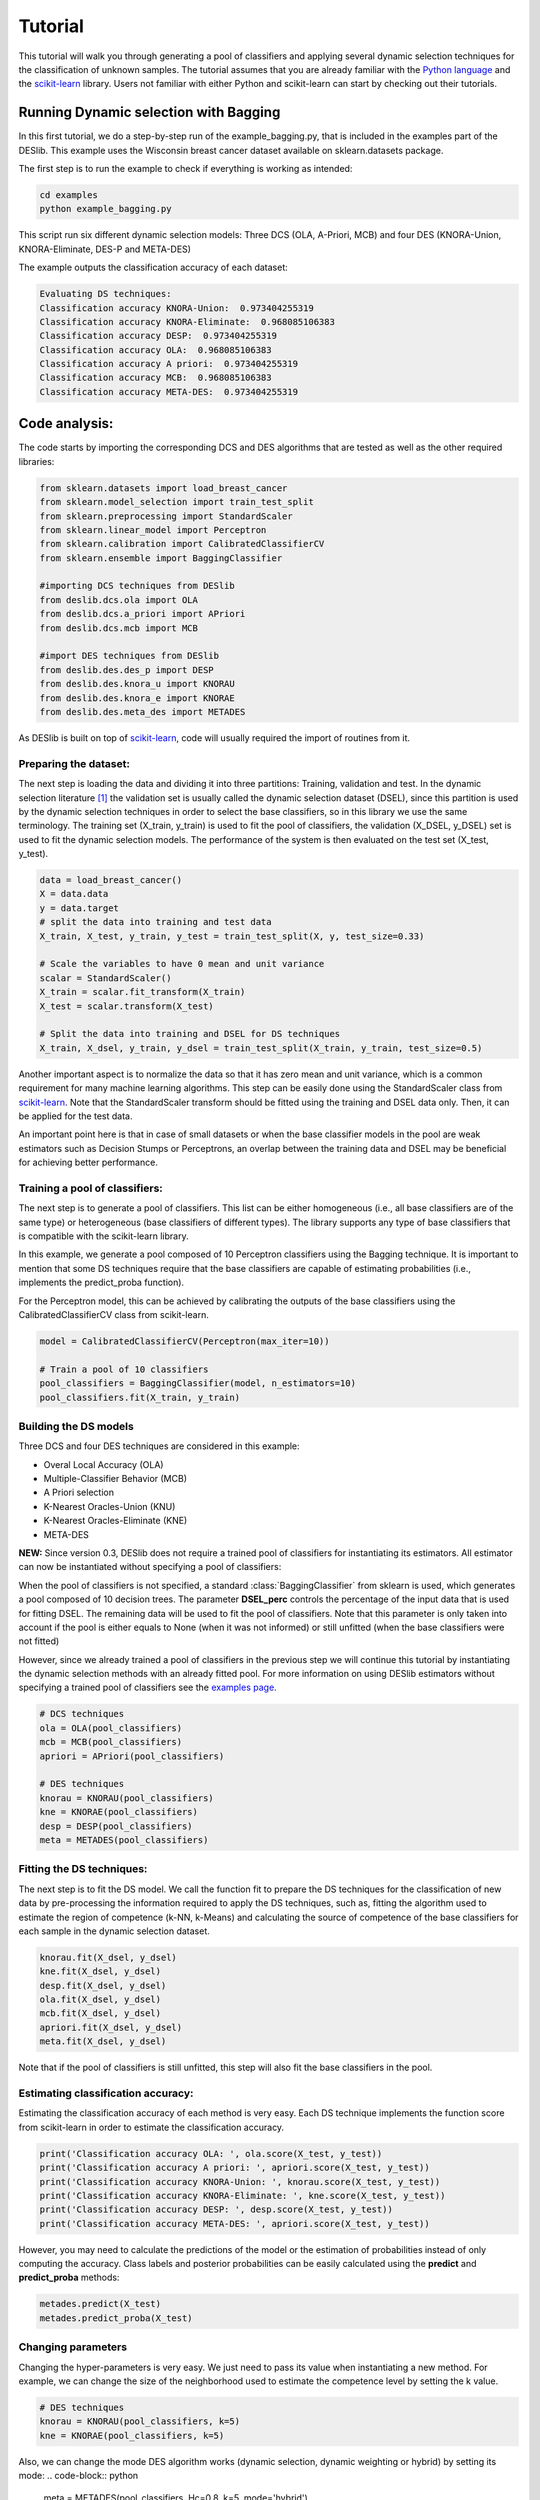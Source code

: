 .. _tutorial:

=========
Tutorial
=========

This tutorial will walk you through generating a pool of classifiers and applying several dynamic selection techniques
for the classification of unknown samples. The tutorial assumes that you are already familiar with the `Python language`_
and the `scikit-learn`_ library. Users not familiar with either Python and scikit-learn can start by checking out their tutorials.

Running Dynamic selection with Bagging
======================================

In this first tutorial, we do a step-by-step run of the example_bagging.py, that is included in the examples part of the DESlib.
This example uses the Wisconsin breast cancer dataset available on sklearn.datasets package.

The first step is to run the example to check if everything is working as intended:

.. code-block:: bash

    cd examples
    python example_bagging.py

This script run six different dynamic selection models: Three DCS (OLA, A-Priori, MCB) and four DES (KNORA-Union,
KNORA-Eliminate, DES-P and META-DES)

The example outputs the classification accuracy of each dataset:

.. code-block:: text

  Evaluating DS techniques:
  Classification accuracy KNORA-Union:  0.973404255319
  Classification accuracy KNORA-Eliminate:  0.968085106383
  Classification accuracy DESP:  0.973404255319
  Classification accuracy OLA:  0.968085106383
  Classification accuracy A priori:  0.973404255319
  Classification accuracy MCB:  0.968085106383
  Classification accuracy META-DES:  0.973404255319

Code analysis:
==============

The code starts by importing the corresponding DCS and DES algorithms that are tested as well as the other required
libraries:

.. code-block:: python

    from sklearn.datasets import load_breast_cancer
    from sklearn.model_selection import train_test_split
    from sklearn.preprocessing import StandardScaler
    from sklearn.linear_model import Perceptron
    from sklearn.calibration import CalibratedClassifierCV
    from sklearn.ensemble import BaggingClassifier

    #importing DCS techniques from DESlib
    from deslib.dcs.ola import OLA
    from deslib.dcs.a_priori import APriori
    from deslib.dcs.mcb import MCB

    #import DES techniques from DESlib
    from deslib.des.des_p import DESP
    from deslib.des.knora_u import KNORAU
    from deslib.des.knora_e import KNORAE
    from deslib.des.meta_des import METADES

As DESlib is built on top of scikit-learn_, code will usually required the import of routines from it.

Preparing the dataset:
-----------------------

The next step is loading the data and dividing it into three partitions: Training, validation and test. In the dynamic
selection literature [1]_ the validation set is usually called the dynamic selection dataset (DSEL), since
this partition is used by the dynamic selection techniques in order to select the base classifiers, so in this
library we use the same terminology. The training set (X_train, y_train) is used to fit the pool of classifiers,
the validation (X_DSEL, y_DSEL) set is used to fit the dynamic selection models. The performance of the system
is then evaluated on the test set (X_test, y_test).

.. code-block:: python

    data = load_breast_cancer()
    X = data.data
    y = data.target
    # split the data into training and test data
    X_train, X_test, y_train, y_test = train_test_split(X, y, test_size=0.33)

    # Scale the variables to have 0 mean and unit variance
    scalar = StandardScaler()
    X_train = scalar.fit_transform(X_train)
    X_test = scalar.transform(X_test)

    # Split the data into training and DSEL for DS techniques
    X_train, X_dsel, y_train, y_dsel = train_test_split(X_train, y_train, test_size=0.5)


Another important aspect is to normalize the data so that it has
zero mean and unit variance, which is a common requirement for many machine learning algorithms.
This step can be easily done using the StandardScaler class from scikit-learn_. Note that the StandardScaler transform
should be fitted using the training and DSEL data only. Then, it can be applied for the test data.

An important point here is that in case of small datasets or when the base classifier models in the pool
are weak estimators such as Decision Stumps or Perceptrons, an overlap between the training data and DSEL
may be beneficial for achieving better performance.

Training a pool of classifiers:
-------------------------------

The next step is to generate a pool of classifiers. This list can be either
homogeneous (i.e., all base classifiers are of the same type) or heterogeneous (base classifiers of different types).
The library supports any type of base classifiers that is compatible with the scikit-learn library.

In this example, we generate a pool composed of 10 Perceptron classifiers
using the Bagging technique. It is important to mention that some DS techniques require that the base classifiers are capable of
estimating probabilities (i.e., implements the predict_proba function).

For the Perceptron model, this can be achieved
by calibrating the outputs of the base classifiers using the CalibratedClassifierCV class from scikit-learn.

.. code-block:: python

    model = CalibratedClassifierCV(Perceptron(max_iter=10))

    # Train a pool of 10 classifiers
    pool_classifiers = BaggingClassifier(model, n_estimators=10)
    pool_classifiers.fit(X_train, y_train)


Building the DS models
----------------------

Three DCS and four DES techniques are considered in this example:

- Overal Local Accuracy (OLA)
- Multiple-Classifier Behavior (MCB)
- A Priori selection
- K-Nearest Oracles-Union (KNU)
- K-Nearest Oracles-Eliminate (KNE)
- META-DES

**NEW:** Since version 0.3, DESlib does not require a trained pool of classifiers for instantiating its estimators. All estimator
can now be instantiated without specifying a pool of classifiers:

.. code-block:: python
    # DCS techniques
    ola = OLA()
    mcb = MCB()
    apriori = APriori()

    # DES techniques
    knorau = KNORAU()
    kne = KNORAE()
    desp = DESP()
    meta = METADES()

When the pool of classifiers is not specified, a standard :class:`BaggingClassifier` from sklearn is used, which generates
a pool composed of 10 decision trees. The parameter **DSEL_perc** controls the percentage of the input data that is used for fitting
DSEL. The remaining data will be used to fit the pool of classifiers. Note that this parameter is only taken into account if
the pool is either equals to None (when it was not informed) or still unfitted (when the base classifiers were not fitted)

However, since we already trained a pool of classifiers in the previous step we will continue this tutorial by instantiating the dynamic selection methods with an already fitted pool.
For more information on using DESlib estimators without specifying a trained pool of classifiers
see the  `examples page <auto_examples/index.html>`_.

.. code-block:: python

    # DCS techniques
    ola = OLA(pool_classifiers)
    mcb = MCB(pool_classifiers)
    apriori = APriori(pool_classifiers)

    # DES techniques
    knorau = KNORAU(pool_classifiers)
    kne = KNORAE(pool_classifiers)
    desp = DESP(pool_classifiers)
    meta = METADES(pool_classifiers)


Fitting the DS techniques:
---------------------------

The next step is to fit the DS model. We call the function fit to prepare the DS techniques for the
classification of new data by pre-processing the information required to apply the DS techniques, such as,
fitting the algorithm used to estimate the region of competence (k-NN, k-Means) and calculating the source of competence
of the base classifiers for each sample in the dynamic selection dataset.

.. code-block:: python

    knorau.fit(X_dsel, y_dsel)
    kne.fit(X_dsel, y_dsel)
    desp.fit(X_dsel, y_dsel)
    ola.fit(X_dsel, y_dsel)
    mcb.fit(X_dsel, y_dsel)
    apriori.fit(X_dsel, y_dsel)
    meta.fit(X_dsel, y_dsel)

Note that if the pool of classifiers is still unfitted, this step will also fit the base classifiers in the pool.

Estimating classification accuracy:
------------------------------------
Estimating the classification accuracy of each method is very easy. Each DS technique implements the function score
from scikit-learn in order to estimate the classification accuracy.

.. code-block:: python

    print('Classification accuracy OLA: ', ola.score(X_test, y_test))
    print('Classification accuracy A priori: ', apriori.score(X_test, y_test))
    print('Classification accuracy KNORA-Union: ', knorau.score(X_test, y_test))
    print('Classification accuracy KNORA-Eliminate: ', kne.score(X_test, y_test))
    print('Classification accuracy DESP: ', desp.score(X_test, y_test))
    print('Classification accuracy META-DES: ', apriori.score(X_test, y_test))

However, you may need to calculate the predictions of the model or the estimation of probabilities instead of only computing the accuracy.
Class labels and posterior probabilities can be easily calculated using the **predict** and **predict_proba** methods:

.. code-block:: python

    metades.predict(X_test)
    metades.predict_proba(X_test)

Changing parameters
-------------------

Changing the hyper-parameters is very easy. We just need to pass its value when instantiating a new method. For example,
we can change the size of the neighborhood used to estimate the competence level by setting the k value.

.. code-block:: python

    # DES techniques
    knorau = KNORAU(pool_classifiers, k=5)
    kne = KNORAE(pool_classifiers, k=5)

Also, we can change the mode DES algorithm works (dynamic selection, dynamic weighting or hybrid) by setting its mode:
.. code-block:: python

    meta = METADES(pool_classifiers, Hc=0.8, k=5, mode='hybrid')

In this code block, we change the size of the neighborhood (k=5), the value of the sample selection mechanism (Hc=0.8) and
also, state that the META-DES algorithm should work in a hybrid dynamic selection with and weighting mode.
The library accepts the change of several hyper-parameters. A list containing each one for all technique available
as well as its impact in the algorithm is presented in the `API Reference <api.html>`_.

Applying the Dynamic Frienemy Pruning (DFP)
-------------------------------------------

The library also implements the Dynamic Frienemy Pruning (DFP) proposed in [1]_. So any dynamic selection technique can be
applied using the FIRE (Frienemy Indecision Region Dynamic Ensemble Selection) framework. That is easily done by setting the
DFP to true when initializing a DS technique. In this example, we show how to start the FIRE-KNORA-U, FIRE-KNORA-E and FIRE-MCB techniques.

.. code-block:: python

    fire_knorau = KNORAU(pool_classifiers, DFP=True)
    fire_kne = KNORAE(pool_classifiers, DFP=True)
    fire_mcb = MCB(pool_classifiers, DFP=True)

We can also set the size of the neighborhood that is used to decide whether the query sample is located in a safe region or
in an indecision region (safe_k):

.. code-block:: python

    fire_knorau = KNORAU(pool_classifiers, DFP=True, safe_k=3)
    fire_kne = KNORAE(pool_classifiers, DFP=True, safe_k=5)
    fire_mcb = MCB(pool_classifiers, DFP=True, safe_k=7)

So, the fire_knorau will use a neighborhood composed of 3 samples, fire_knorae of 5 and fire_mcb of 7 in order to compute whether a given sample
is located in a indecision or safe region.

More tutorials on how to use different aspects of the library can be found in `examples page <auto_examples/index.html>`_

.. _Python language: https://docs.python.org/3.5/tutorial/
.. _scikit-learn: http://scikit-learn.org/stable/tutorial/index.html


References
-----------

.. [1] : Oliveira, D.V.R., Cavalcanti, G.D.C. and Sabourin, R., Online Pruning of Base Classifiers for Dynamic Ensemble Selection, Pattern Recognition, vol. 72, December 2017, pp 44-58.


